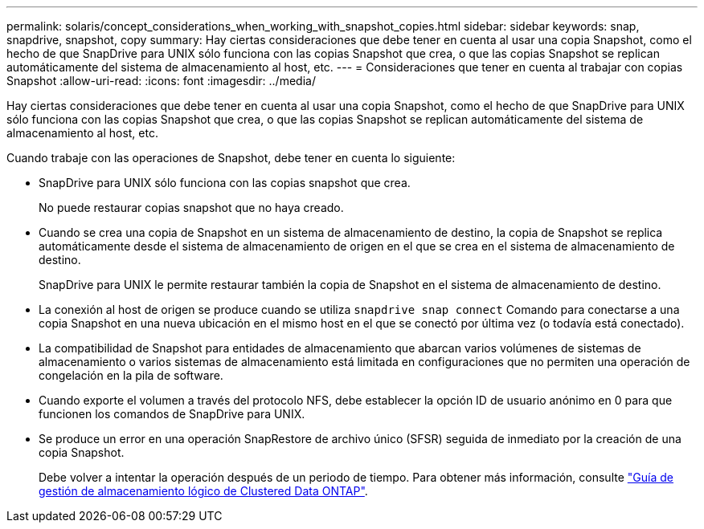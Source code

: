---
permalink: solaris/concept_considerations_when_working_with_snapshot_copies.html 
sidebar: sidebar 
keywords: snap, snapdrive, snapshot, copy 
summary: Hay ciertas consideraciones que debe tener en cuenta al usar una copia Snapshot, como el hecho de que SnapDrive para UNIX sólo funciona con las copias Snapshot que crea, o que las copias Snapshot se replican automáticamente del sistema de almacenamiento al host, etc. 
---
= Consideraciones que tener en cuenta al trabajar con copias Snapshot
:allow-uri-read: 
:icons: font
:imagesdir: ../media/


[role="lead"]
Hay ciertas consideraciones que debe tener en cuenta al usar una copia Snapshot, como el hecho de que SnapDrive para UNIX sólo funciona con las copias Snapshot que crea, o que las copias Snapshot se replican automáticamente del sistema de almacenamiento al host, etc.

Cuando trabaje con las operaciones de Snapshot, debe tener en cuenta lo siguiente:

* SnapDrive para UNIX sólo funciona con las copias snapshot que crea.
+
No puede restaurar copias snapshot que no haya creado.

* Cuando se crea una copia de Snapshot en un sistema de almacenamiento de destino, la copia de Snapshot se replica automáticamente desde el sistema de almacenamiento de origen en el que se crea en el sistema de almacenamiento de destino.
+
SnapDrive para UNIX le permite restaurar también la copia de Snapshot en el sistema de almacenamiento de destino.

* La conexión al host de origen se produce cuando se utiliza `snapdrive snap connect` Comando para conectarse a una copia Snapshot en una nueva ubicación en el mismo host en el que se conectó por última vez (o todavía está conectado).
* La compatibilidad de Snapshot para entidades de almacenamiento que abarcan varios volúmenes de sistemas de almacenamiento o varios sistemas de almacenamiento está limitada en configuraciones que no permiten una operación de congelación en la pila de software.
* Cuando exporte el volumen a través del protocolo NFS, debe establecer la opción ID de usuario anónimo en 0 para que funcionen los comandos de SnapDrive para UNIX.
* Se produce un error en una operación SnapRestore de archivo único (SFSR) seguida de inmediato por la creación de una copia Snapshot.
+
Debe volver a intentar la operación después de un periodo de tiempo. Para obtener más información, consulte link:http://docs.netapp.com/ontap-9/topic/com.netapp.doc.dot-cm-vsmg/home.html["Guía de gestión de almacenamiento lógico de Clustered Data ONTAP"].


